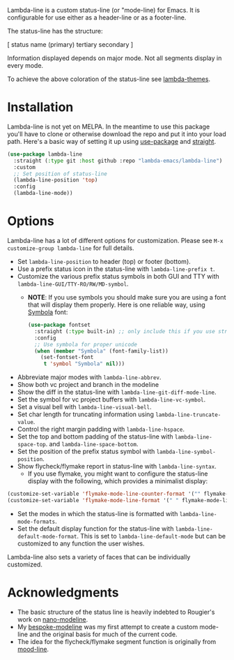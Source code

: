 
Lambda-line is a custom status-line (or "mode-line) for Emacs. It is
configurable for use either as a header-line or as a footer-line.

The status-line has the structure:

[ status name (primary) tertiary secondary ]

Information displayed depends on major mode. Not all segments display in every mode. 

#+ATTR_HTML: :width 85%
[[file:screenshots/read-write-dark.png]]
#+ATTR_HTML: :width 85%
[[file:screenshots/read-only-dark.png]]
#+ATTR_HTML: :width 85%
[[file:screenshots/write-dark-prog.png]]
#+ATTR_HTML: :width 85%
[[file:screenshots/read-write-light.png]]
#+ATTR_HTML: :width 85%
[[file:screenshots/read-only-light.png]]

To achieve the above coloration of the status-line see [[https://github.com/Lambda-Emacs/lambda-themes][lambda-themes]].

* Installation

Lambda-line is not yet on MELPA. In the meantime to use this package you'll
have to clone or otherwise download the repo and put it into your load path.
Here's a basic way of setting it up using [[https://github.com/jwiegley/use-package][use-package]] and [[https://github.com/raxod502/straight.el][straight]].

#+begin_src emacs-lisp
  (use-package lambda-line
    :straight (:type git :host github :repo "lambda-emacs/lambda-line") 
    :custom
    ;; Set position of status-line 
    (lambda-line-position 'top)
    :config
    (lambda-line-mode))
#+end_src

* Options

Lambda-line has a lot of different options for customization. Please see
=M-x customize-group lambda-line= for full details.

- Set =lambda-line-position= to header (top) or footer (bottom).
- Use a prefix status icon in the status-line with =lambda-line-prefix t=.
- Customize the various prefix status symbols in both GUI and TTY with
  =lambda-line-GUI/TTY-RO/RW/MD-symbol=.
   + *NOTE*: If you use symbols you should make sure you are using a font that
        will display them properly. Here is one reliable way, using [[https://fontlibrary.org/en/font/symbola][Symbola]] font:
        #+begin_src emacs-lisp
          (use-package fontset
            :straight (:type built-in) ;; only include this if you use straight
            :config
            ;; Use symbola for proper unicode
            (when (member "Symbola" (font-family-list))
              (set-fontset-font
               t 'symbol "Symbola" nil)))
        #+end_src
- Abbreviate major modes with =lambda-line-abbrev=.
- Show both vc project and branch in the modeline
- Show the diff in the status-line with =lambda-line-git-diff-mode-line=.
- Set the symbol for vc project buffers with =lambda-line-vc-symbol=.
- Set a visual bell with =lambda-line-visual-bell=.
- Set char length for truncating information using =lambda-line-truncate-value=. 
- Control the right margin padding with =lambda-line-hspace=. 
- Set the top and bottom padding of the status-line with =lambda-line-space-top=.
  and =lambda-line-space-bottom=.
- Set the position of the prefix status symbol with =lambda-line-symbol-position=.
- Show flycheck/flymake report in status-line with =lambda-line-syntax=.
   + If you use flymake, you might want to configure the status-line display with
     the following, which provides a minimalist display:
#+begin_src emacs-lisp
(customize-set-variable 'flymake-mode-line-counter-format '("" flymake-mode-line-error-counter flymake-mode-line-warning-counter flymake-mode-line-note-counter ""))
(customize-set-variable 'flymake-mode-line-format '(" " flymake-mode-line-exception flymake-mode-line-counters))
#+end_src
- Set the modes in which the status-line is formatted with
  =lambda-line-mode-formats=. 
- Set the default display function for the status-line with
  =lambda-line-default-mode-format=. This is set to =lambda-line-default-mode= but
  can be customized to any function the user wishes.

  
Lambda-line also sets a variety of faces that can be individually customized. 

* Acknowledgments

- The basic structure of the status line is heavily indebted to Rougier's work
  on [[https://github.com/rougier/nano-modeline][nano-modeline]].
- My [[https://github.com/mclear-tools/bespoke-modeline][bespoke-modeline]] was my first attempt to create a custom mode-line and the
  original basis for much of the current code.
- The idea for the flycheck/flymake segment function is originally from [[https://github.com/jessiehildebrandt/mood-line][mood-line]]. 
